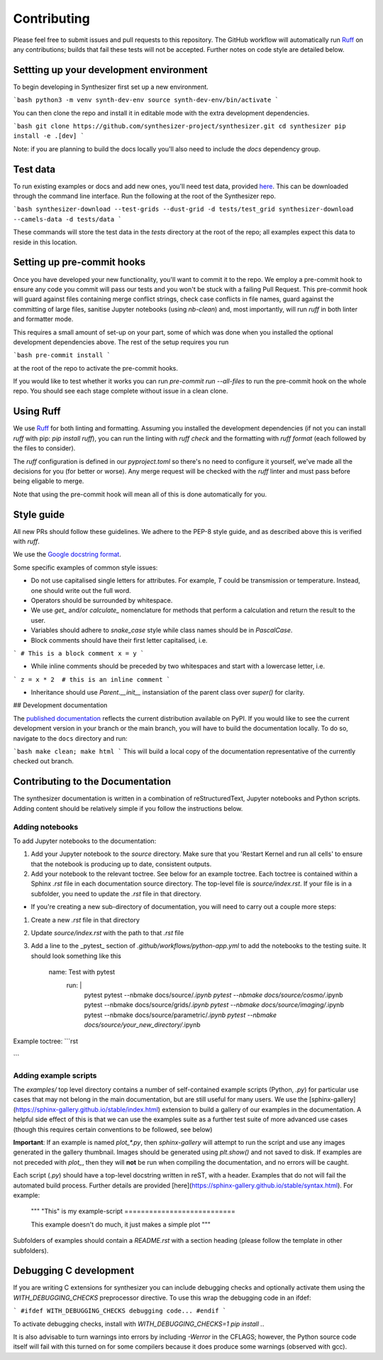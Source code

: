 Contributing
============

Please feel free to submit issues and pull requests to this repository.
The GitHub workflow will automatically run `Ruff <https://github.com/astral-sh/ruff>`_ on any contributions; builds that fail these tests will not be accepted. Further notes on code style are detailed below.

Settting up your development environment
----------------------------------------

To begin developing in Synthesizer first set up a new environment.

```bash
python3 -m venv synth-dev-env
source synth-dev-env/bin/activate
```

You can then clone the repo and install it in editable mode with the extra development dependencies.

```bash
git clone https://github.com/synthesizer-project/synthesizer.git
cd synthesizer
pip install -e .[dev]
```

Note: if you are planning to build the docs locally you'll also need to include the `docs` dependency group.

Test data
---------

To run existing examples or docs and add new ones, you'll need test data, provided `here <https://synthesizer-project.github.io/synthesizer/getting_started/downloading_grids.html#downloading-the-test-grid>`_. This can be downloaded through the command line interface. Run the following at the root of the Synthesizer repo.

```bash
synthesizer-download --test-grids --dust-grid -d tests/test_grid
synthesizer-download --camels-data -d tests/data
```

These commands will store the test data in the `tests` directory at the root of the repo; all examples expect this data to reside in this location.

Setting up pre-commit hooks
---------------------------

Once you have developed your new functionality, you'll want to commit it to the repo. We employ a pre-commit hook to ensure any code you commit will pass our tests and you won't be stuck with a failing Pull Request. This pre-commit hook will guard against files containing merge conflict strings, check case conflicts in file names, guard against the committing of large files, sanitise Jupyter notebooks (using `nb-clean`) and, most importantly, will run `ruff` in both linter and formatter mode.

This requires a small amount of set-up on your part, some of which was done when you installed the optional development dependencies above. The rest of the setup requires you run

```bash
pre-commit install
```

at the root of the repo to activate the pre-commit hooks.

If you would like to test whether it works you can run `pre-commit run --all-files` to run the pre-commit hook on the whole repo. You should see each stage complete without issue in a clean clone.

Using Ruff
----------


We use `Ruff <https://github.com/astral-sh/ruff>`_ for both linting and formatting. Assuming you installed the development dependencies (if not you can install `ruff` with pip: `pip install ruff`), you can run the linting with `ruff check` and the formatting with `ruff format` (each followed by the files to consider).

The `ruff` configuration is defined in our `pyproject.toml` so there's no need to configure it yourself, we've made all the decisions for you (for better or worse). Any merge request will be checked with the `ruff` linter and must pass before being eligable to merge.

Note that using the pre-commit hook will mean all of this is done automatically for you.

Style guide
-----------

All new PRs should follow these guidelines. We adhere to the PEP-8 style guide, and as described above this is verified with `ruff`.

We use the `Google docstring format <https://google.github.io/styleguide/pyguide.html#s3.8-comments-and-docstrings>`_.

Some specific examples of common style issues:

- Do not use capitalised single letters for attributes. For example, `T` could be transmission or temperature. Instead, one should write out the full word.
- Operators should be surrounded by whitespace.
- We use `get_` and/or `calculate_` nomenclature for methods that perform a calculation and return the result to the user.
- Variables should adhere to `snake_case` style while class names should be in `PascalCase`.
- Block comments should have their first letter capitalised, i.e.

```
# This is a block comment
x = y
```

- While inline comments should be preceded by two whitespaces and start with a lowercase letter, i.e.

```
z = x * 2  # this is an inline comment
```

- Inheritance should use `Parent.__init__` instansiation of the parent class over `super()` for clarity.

## Development documentation 

The `published documentation <https://synthesizer-project.github.io/synthesizer/>`_ reflects the current distribution available on PyPI. If you would like to see the current development version in your branch or the main branch, you will have to build the documentation locally. To do so, navigate to the ``docs`` directory and run:

```bash
make clean; make html
```
This will build a local copy of the documentation representative of the currently checked out branch.

Contributing to the Documentation
---------------------------------

The synthesizer documentation is written in a combination of reStructuredText, Jupyter notebooks and Python scripts.
Adding content should be relatively simple if you follow the instructions below.

Adding notebooks
~~~~~~~~~~~~~~~~

To add Jupyter notebooks to the documentation:

1. Add your Jupyter notebook to the `source` directory. Make sure that you 'Restart Kernel and run all cells' to ensure that the notebook is producing up to date, consistent outputs.
2. Add your notebook to the relevant toctree. See below for an example toctree. Each toctree is contained within a Sphinx `.rst` file in each documentation source directory. The top-level file is `source/index.rst`. If your file is in a subfolder, you need to update the `.rst` file in that directory.

- If you're creating a new sub-directory of documentation, you will need to carry out a couple more steps:

1.  Create a new `.rst` file in that directory
2.  Update `source/index.rst` with the path to that `.rst` file
3.  Add a line to the _pytest_ section of `.github/workflows/python-app.yml` to add the notebooks to the testing suite. It should look something like this

        name: Test with pytest
          run: |
             pytest
             pytest --nbmake docs/source/*.ipynb
             pytest --nbmake docs/source/cosmo/*.ipynb
             pytest --nbmake docs/source/grids/*.ipynb
             pytest --nbmake docs/source/imaging/*.ipynb
             pytest --nbmake docs/source/parametric/*.ipynb
             pytest --nbmake docs/source/your_new_directory/*.ipynb

Example toctree:
```rst
    .. toctree::
       :maxdepth: 2
       :caption: Contents

       installation
       grids/grids
       parametric/parametric
       cosmo/cosmo
       imaging/imaging
       filters
       grid_generation
```

Adding example scripts
~~~~~~~~~~~~~~~~~~~~~~~

The `examples/` top level directory contains a number of self-contained example scripts (Python, `.py`) for particular use cases that may not belong in the main documentation, but are still useful for many users. We use the [sphinx-gallery](https://sphinx-gallery.github.io/stable/index.html) extension to build a gallery of our examples in the documentation. A helpful side effect of this is that we can use the examples suite as a further test suite of more advanced use cases (though this requires certain conventions to be followed, see below)

**Important**: If an example is named `plot_*.py`, then `sphinx-gallery` will attempt to run the script and use any images generated in the gallery thumbnail. Images should be generated using `plt.show()` and not saved to disk. If examples are not preceded with `plot_`, then they will **not** be run when compiling the documentation, and no errors will be caught.

Each script (`.py`) should have a top-level docstring written in reST, with a header. Examples that do not will fail the automated build process. Further details are provided [here](https://sphinx-gallery.github.io/stable/syntax.html). For example:

    """
    "This" is my example-script
    ===========================

    This example doesn't do much, it just makes a simple plot
    """

Subfolders of examples should contain a `README.rst` with a section heading (please follow the template in other subfolders).

Debugging C development
-----------------------

If you are writing C extensions for synthesizer you can include debugging checks and optionally activate them using the `WITH_DEBUGGING_CHECKS` preprocessor directive. To use this wrap the debugging code in an ifdef:

```
#ifdef WITH_DEBUGGING_CHECKS
debugging code...
#endif
```

To activate debugging checks, install with `WITH_DEBUGGING_CHECKS=1 pip install .`.

It is also advisable to turn warnings into errors by including `-Werror` in the CFLAGS; however, the Python source code itself will fail with this turned on for some compilers because it does produce some warnings (observed with gcc).

